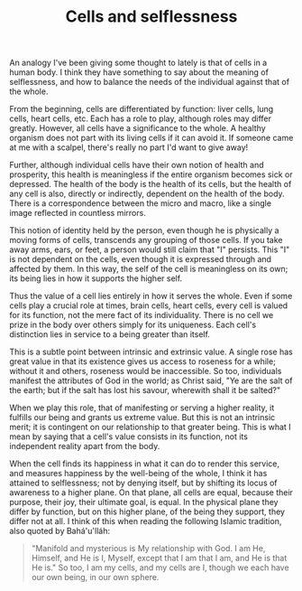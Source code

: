 :PROPERTIES:
:ID:       B676385A-ADA0-4B50-B31D-5846DF9DB153
:SLUG:     cells-and-selflessness
:END:
#+filetags: :essays:
#+title: Cells and selflessness

An analogy I've been giving some thought to lately is that of cells in a
human body. I think they have something to say about the meaning of
selflessness, and how to balance the needs of the individual against
that of the whole.

From the beginning, cells are differentiated by function: liver cells,
lung cells, heart cells, etc. Each has a role to play, although roles
may differ greatly. However, all cells have a significance to the whole.
A healthy organism does not part with its living cells if it can avoid
it. If someone came at me with a scalpel, there's really no part I'd
want to give away!

Further, although individual cells have their own notion of health and
prosperity, this health is meaningless if the entire organism becomes
sick or depressed. The health of the body is the health of its cells,
but the health of any cell is also, directly or indirectly, dependent on
the health of the body. There is a correspondence between the micro and
macro, like a single image reflected in countless mirrors.

This notion of identity held by the person, even though he is physically
a moving forms of cells, transcends any grouping of those cells. If you
take away arms, ears, or feet, a person would still claim that "I"
persists. This "I" is not dependent on the cells, even though it is
expressed through and affected by them. In this way, the self of the
cell is meaningless on its own; its being lies in how it supports the
higher self.

Thus the value of a cell lies entirely in how it serves the whole. Even
if some cells play a crucial role at times, brain cells, heart cells,
every cell is valued for its function, not the mere fact of its
individuality. There is no cell we prize in the body over others simply
for its uniqueness. Each cell's distinction lies in service to a being
greater than itself.

This is a subtle point between intrinsic and extrinsic value. A single
rose has great value in that its existence gives us access to roseness
for a while; without it and others, roseness would be inaccessible. So
too, individuals manifest the attributes of God in the world; as Christ
said, "Ye are the salt of the earth; but if the salt has lost his
savour, wherewith shall it be salted?"

When we play this role, that of manifesting or serving a higher reality,
it fulfills our being and grants us extreme value. But this is not an
intrinsic merit; it is contingent on our relationship to that greater
being. This is what I mean by saying that a cell's value consists in its
function, not its independent reality apart from the body.

When the cell finds its happiness in what it can do to render this
service, and measures happiness by the well-being of the whole, I think
it has attained to selflessness; not by denying itself, but by shifting
its locus of awareness to a higher plane. On that plane, all cells are
equal, because their purpose, their joy, their ultimate goal, is equal.
In the physical plane they differ by function, but on this higher plane,
of the being they support, they differ not at all. I think of this when
reading the following Islamic tradition, also quoted by Bahá'u'lláh:

#+BEGIN_QUOTE
"Manifold and mysterious is My relationship with God. I am He, Himself,
and He is I, Myself, except that I am that I am, and He is that He is."
So too, I am my cells, and my cells are I, though we each have our own
being, in our own sphere.

#+END_QUOTE
